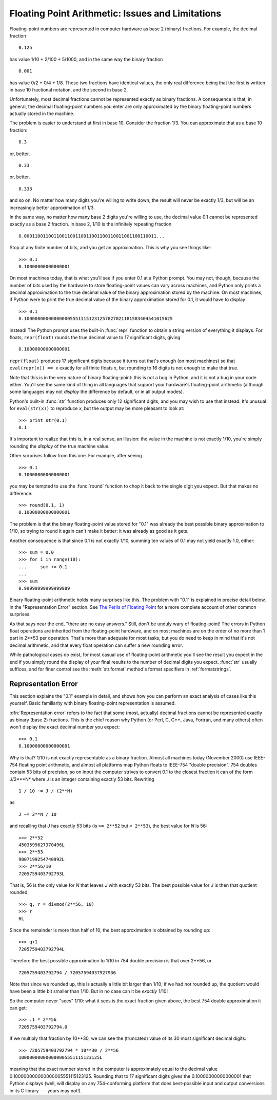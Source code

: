 .. _tut-fp-issues:

**************************************************
Floating Point Arithmetic:  Issues and Limitations
**************************************************

.. sectionauthor:: Tim Peters <tim_one@users.sourceforge.net>


Floating-point numbers are represented in computer hardware as base 2 (binary)
fractions.  For example, the decimal fraction ::

   0.125

has value 1/10 + 2/100 + 5/1000, and in the same way the binary fraction ::

   0.001

has value 0/2 + 0/4 + 1/8.  These two fractions have identical values, the only
real difference being that the first is written in base 10 fractional notation,
and the second in base 2.

Unfortunately, most decimal fractions cannot be represented exactly as binary
fractions.  A consequence is that, in general, the decimal floating-point
numbers you enter are only approximated by the binary floating-point numbers
actually stored in the machine.

The problem is easier to understand at first in base 10.  Consider the fraction
1/3.  You can approximate that as a base 10 fraction::

   0.3

or, better, ::

   0.33

or, better, ::

   0.333

and so on.  No matter how many digits you're willing to write down, the result
will never be exactly 1/3, but will be an increasingly better approximation of
1/3.

In the same way, no matter how many base 2 digits you're willing to use, the
decimal value 0.1 cannot be represented exactly as a base 2 fraction.  In base
2, 1/10 is the infinitely repeating fraction ::

   0.0001100110011001100110011001100110011001100110011...

Stop at any finite number of bits, and you get an approximation.  This is why
you see things like::

   >>> 0.1
   0.10000000000000001

On most machines today, that is what you'll see if you enter 0.1 at a Python
prompt.  You may not, though, because the number of bits used by the hardware to
store floating-point values can vary across machines, and Python only prints a
decimal approximation to the true decimal value of the binary approximation
stored by the machine.  On most machines, if Python were to print the true
decimal value of the binary approximation stored for 0.1, it would have to
display ::

   >>> 0.1
   0.1000000000000000055511151231257827021181583404541015625

instead!  The Python prompt uses the built-in :func:`repr` function to obtain a
string version of everything it displays.  For floats, ``repr(float)`` rounds
the true decimal value to 17 significant digits, giving ::

   0.10000000000000001

``repr(float)`` produces 17 significant digits because it turns out that's
enough (on most machines) so that ``eval(repr(x)) == x`` exactly for all finite
floats *x*, but rounding to 16 digits is not enough to make that true.

Note that this is in the very nature of binary floating-point: this is not a bug
in Python, and it is not a bug in your code either.  You'll see the same kind of
thing in all languages that support your hardware's floating-point arithmetic
(although some languages may not *display* the difference by default, or in all
output modes).

Python's built-in :func:`str` function produces only 12 significant digits, and
you may wish to use that instead.  It's unusual for ``eval(str(x))`` to
reproduce *x*, but the output may be more pleasant to look at::

   >>> print str(0.1)
   0.1

It's important to realize that this is, in a real sense, an illusion: the value
in the machine is not exactly 1/10, you're simply rounding the *display* of the
true machine value.

Other surprises follow from this one.  For example, after seeing ::

   >>> 0.1
   0.10000000000000001

you may be tempted to use the :func:`round` function to chop it back to the
single digit you expect.  But that makes no difference::

   >>> round(0.1, 1)
   0.10000000000000001

The problem is that the binary floating-point value stored for "0.1" was already
the best possible binary approximation to 1/10, so trying to round it again
can't make it better:  it was already as good as it gets.

Another consequence is that since 0.1 is not exactly 1/10, summing ten values of
0.1 may not yield exactly 1.0, either::

   >>> sum = 0.0
   >>> for i in range(10):
   ...     sum += 0.1
   ...
   >>> sum
   0.99999999999999989

Binary floating-point arithmetic holds many surprises like this.  The problem
with "0.1" is explained in precise detail below, in the "Representation Error"
section.  See `The Perils of Floating Point <http://www.lahey.com/float.htm>`_
for a more complete account of other common surprises.

As that says near the end, "there are no easy answers."  Still, don't be unduly
wary of floating-point!  The errors in Python float operations are inherited
from the floating-point hardware, and on most machines are on the order of no
more than 1 part in 2\*\*53 per operation.  That's more than adequate for most
tasks, but you do need to keep in mind that it's not decimal arithmetic, and
that every float operation can suffer a new rounding error.

While pathological cases do exist, for most casual use of floating-point
arithmetic you'll see the result you expect in the end if you simply round the
display of your final results to the number of decimal digits you expect.
:func:`str` usually suffices, and for finer control see the :meth:`str.format`
method's format specifiers in :ref:`formatstrings`.


.. _tut-fp-error:

Representation Error
====================

This section explains the "0.1" example in detail, and shows how you can perform
an exact analysis of cases like this yourself.  Basic familiarity with binary
floating-point representation is assumed.

:dfn:`Representation error` refers to the fact that some (most, actually)
decimal fractions cannot be represented exactly as binary (base 2) fractions.
This is the chief reason why Python (or Perl, C, C++, Java, Fortran, and many
others) often won't display the exact decimal number you expect::

   >>> 0.1
   0.10000000000000001

Why is that?  1/10 is not exactly representable as a binary fraction. Almost all
machines today (November 2000) use IEEE-754 floating point arithmetic, and
almost all platforms map Python floats to IEEE-754 "double precision".  754
doubles contain 53 bits of precision, so on input the computer strives to
convert 0.1 to the closest fraction it can of the form *J*/2\*\**N* where *J* is
an integer containing exactly 53 bits.  Rewriting ::

   1 / 10 ~= J / (2**N)

as ::

   J ~= 2**N / 10

and recalling that *J* has exactly 53 bits (is ``>= 2**52`` but ``< 2**53``),
the best value for *N* is 56::

   >>> 2**52
   4503599627370496L
   >>> 2**53
   9007199254740992L
   >>> 2**56/10
   7205759403792793L

That is, 56 is the only value for *N* that leaves *J* with exactly 53 bits.  The
best possible value for *J* is then that quotient rounded::

   >>> q, r = divmod(2**56, 10)
   >>> r
   6L

Since the remainder is more than half of 10, the best approximation is obtained
by rounding up::

   >>> q+1
   7205759403792794L

Therefore the best possible approximation to 1/10 in 754 double precision is
that over 2\*\*56, or ::

   7205759403792794 / 72057594037927936

Note that since we rounded up, this is actually a little bit larger than 1/10;
if we had not rounded up, the quotient would have been a little bit smaller than
1/10.  But in no case can it be *exactly* 1/10!

So the computer never "sees" 1/10:  what it sees is the exact fraction given
above, the best 754 double approximation it can get::

   >>> .1 * 2**56
   7205759403792794.0

If we multiply that fraction by 10\*\*30, we can see the (truncated) value of
its 30 most significant decimal digits::

   >>> 7205759403792794 * 10**30 / 2**56
   100000000000000005551115123125L

meaning that the exact number stored in the computer is approximately equal to
the decimal value 0.100000000000000005551115123125.  Rounding that to 17
significant digits gives the 0.10000000000000001 that Python displays (well,
will display on any 754-conforming platform that does best-possible input and
output conversions in its C library --- yours may not!).


